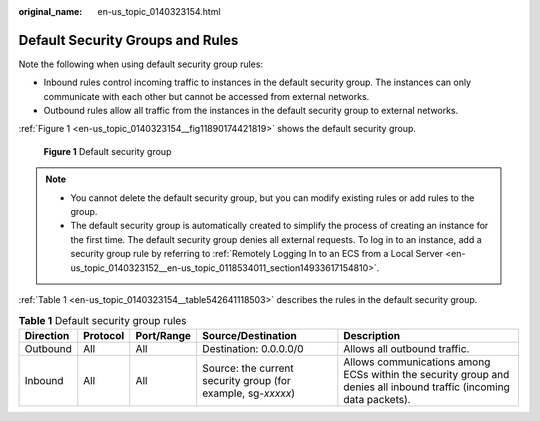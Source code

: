 :original_name: en-us_topic_0140323154.html

.. _en-us_topic_0140323154:

Default Security Groups and Rules
=================================

Note the following when using default security group rules:

-  Inbound rules control incoming traffic to instances in the default security group. The instances can only communicate with each other but cannot be accessed from external networks.
-  Outbound rules allow all traffic from the instances in the default security group to external networks.

:ref:`Figure 1 <en-us_topic_0140323154__fig11890174421819>` shows the default security group.

.. _en-us_topic_0140323154__fig11890174421819:

.. figure:: /_static/images/en-us_image_0000001230120807.png
   :alt: **Figure 1** Default security group

   **Figure 1** Default security group

.. note::

   -  You cannot delete the default security group, but you can modify existing rules or add rules to the group.
   -  The default security group is automatically created to simplify the process of creating an instance for the first time. The default security group denies all external requests. To log in to an instance, add a security group rule by referring to :ref:`Remotely Logging In to an ECS from a Local Server <en-us_topic_0140323152__en-us_topic_0118534011_section14933617154810>`.

:ref:`Table 1 <en-us_topic_0140323154__table542641118503>` describes the rules in the default security group.

.. _en-us_topic_0140323154__table542641118503:

.. table:: **Table 1** Default security group rules

   +-----------+----------+------------+--------------------------------------------------------------+--------------------------------------------------------------------------------------------------------------------+
   | Direction | Protocol | Port/Range | Source/Destination                                           | Description                                                                                                        |
   +===========+==========+============+==============================================================+====================================================================================================================+
   | Outbound  | All      | All        | Destination: 0.0.0.0/0                                       | Allows all outbound traffic.                                                                                       |
   +-----------+----------+------------+--------------------------------------------------------------+--------------------------------------------------------------------------------------------------------------------+
   | Inbound   | All      | All        | Source: the current security group (for example, sg-*xxxxx*) | Allows communications among ECSs within the security group and denies all inbound traffic (incoming data packets). |
   +-----------+----------+------------+--------------------------------------------------------------+--------------------------------------------------------------------------------------------------------------------+
